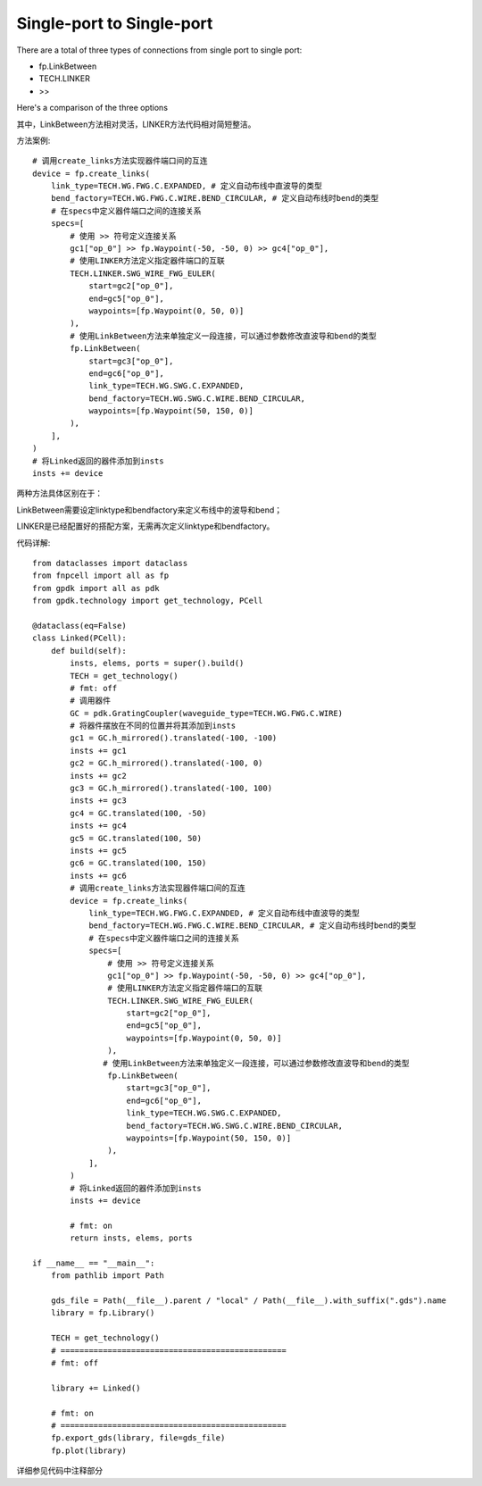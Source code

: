 Single-port to Single-port
====================

.. image:: ../images/one_port_to_one_port_method.png

There are a total of three types of connections from single port to single port:

- fp.LinkBetween
- TECH.LINKER
- >>

Here's a comparison of the three options

.. image:: ../images/one_port_to_one_port_.png

其中，LinkBetween方法相对灵活，LINKER方法代码相对简短整洁。

方法案例::

    # 调用create_links方法实现器件端口间的互连
    device = fp.create_links(
        link_type=TECH.WG.FWG.C.EXPANDED, # 定义自动布线中直波导的类型
        bend_factory=TECH.WG.FWG.C.WIRE.BEND_CIRCULAR, # 定义自动布线时bend的类型
        # 在specs中定义器件端口之间的连接关系
        specs=[
            # 使用 >> 符号定义连接关系
            gc1["op_0"] >> fp.Waypoint(-50, -50, 0) >> gc4["op_0"],
            # 使用LINKER方法定义指定器件端口的互联
            TECH.LINKER.SWG_WIRE_FWG_EULER(
                start=gc2["op_0"],
                end=gc5["op_0"],
                waypoints=[fp.Waypoint(0, 50, 0)]
            ),
            # 使用LinkBetween方法来单独定义一段连接，可以通过参数修改直波导和bend的类型
            fp.LinkBetween(
                start=gc3["op_0"],
                end=gc6["op_0"],
                link_type=TECH.WG.SWG.C.EXPANDED,
                bend_factory=TECH.WG.SWG.C.WIRE.BEND_CIRCULAR,
                waypoints=[fp.Waypoint(50, 150, 0)]
            ),
        ],
    )
    # 将Linked返回的器件添加到insts
    insts += device

.. image:: ../images/one_port_to_one_port_examples.png

两种方法具体区别在于：

LinkBetween需要设定linktype和bendfactory来定义布线中的波导和bend；

LINKER是已经配置好的搭配方案，无需再次定义linktype和bendfactory。

代码详解::

    from dataclasses import dataclass
    from fnpcell import all as fp
    from gpdk import all as pdk
    from gpdk.technology import get_technology, PCell

    @dataclass(eq=False)
    class Linked(PCell):
        def build(self):
            insts, elems, ports = super().build()
            TECH = get_technology()
            # fmt: off
            # 调用器件
            GC = pdk.GratingCoupler(waveguide_type=TECH.WG.FWG.C.WIRE)
            # 将器件摆放在不同的位置并将其添加到insts
            gc1 = GC.h_mirrored().translated(-100, -100)
            insts += gc1
            gc2 = GC.h_mirrored().translated(-100, 0)
            insts += gc2
            gc3 = GC.h_mirrored().translated(-100, 100)
            insts += gc3
            gc4 = GC.translated(100, -50)
            insts += gc4
            gc5 = GC.translated(100, 50)
            insts += gc5
            gc6 = GC.translated(100, 150)
            insts += gc6
            # 调用create_links方法实现器件端口间的互连
            device = fp.create_links(
                link_type=TECH.WG.FWG.C.EXPANDED, # 定义自动布线中直波导的类型
                bend_factory=TECH.WG.FWG.C.WIRE.BEND_CIRCULAR, # 定义自动布线时bend的类型
                # 在specs中定义器件端口之间的连接关系
                specs=[
                    # 使用 >> 符号定义连接关系
                    gc1["op_0"] >> fp.Waypoint(-50, -50, 0) >> gc4["op_0"],
                    # 使用LINKER方法定义指定器件端口的互联
                    TECH.LINKER.SWG_WIRE_FWG_EULER(
                        start=gc2["op_0"],
                        end=gc5["op_0"],
                        waypoints=[fp.Waypoint(0, 50, 0)]
                    ),
                   # 使用LinkBetween方法来单独定义一段连接，可以通过参数修改直波导和bend的类型
                    fp.LinkBetween(
                        start=gc3["op_0"],
                        end=gc6["op_0"],
                        link_type=TECH.WG.SWG.C.EXPANDED,
                        bend_factory=TECH.WG.SWG.C.WIRE.BEND_CIRCULAR,
                        waypoints=[fp.Waypoint(50, 150, 0)]
                    ),
                ],
            )
            # 将Linked返回的器件添加到insts
            insts += device

            # fmt: on
            return insts, elems, ports

    if __name__ == "__main__":
        from pathlib import Path

        gds_file = Path(__file__).parent / "local" / Path(__file__).with_suffix(".gds").name
        library = fp.Library()

        TECH = get_technology()
        # ================================================
        # fmt: off

        library += Linked()

        # fmt: on
        # ================================================
        fp.export_gds(library, file=gds_file)
        fp.plot(library)

详细参见代码中注释部分
